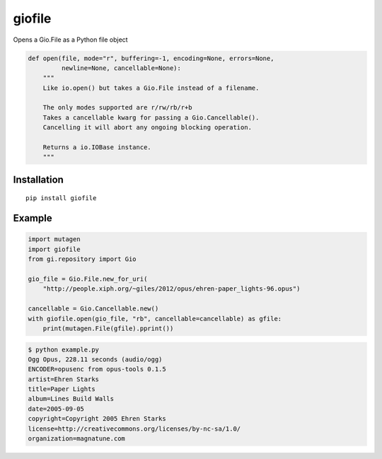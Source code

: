 *******
giofile
*******

Opens a Gio.File as a Python file object

.. code:: python

    def open(file, mode="r", buffering=-1, encoding=None, errors=None,
             newline=None, cancellable=None):
        """
        Like io.open() but takes a Gio.File instead of a filename.

        The only modes supported are r/rw/rb/r+b
        Takes a cancellable kwarg for passing a Gio.Cancellable().
        Cancelling it will abort any ongoing blocking operation.

        Returns a io.IOBase instance.
        """

.. image:: https://travis-ci.org/lazka/giofile.svg?branch=master
    :target: https://travis-ci.org/lazka/giofile

Installation
============

::

    pip install giofile

Example
=======

.. code:: python

    import mutagen
    import giofile
    from gi.repository import Gio

    gio_file = Gio.File.new_for_uri(
        "http://people.xiph.org/~giles/2012/opus/ehren-paper_lights-96.opus")

    cancellable = Gio.Cancellable.new()
    with giofile.open(gio_file, "rb", cancellable=cancellable) as gfile:
        print(mutagen.File(gfile).pprint())

.. code:: sh

    $ python example.py
    Ogg Opus, 228.11 seconds (audio/ogg)
    ENCODER=opusenc from opus-tools 0.1.5
    artist=Ehren Starks
    title=Paper Lights
    album=Lines Build Walls
    date=2005-09-05
    copyright=Copyright 2005 Ehren Starks
    license=http://creativecommons.org/licenses/by-nc-sa/1.0/
    organization=magnatune.com
